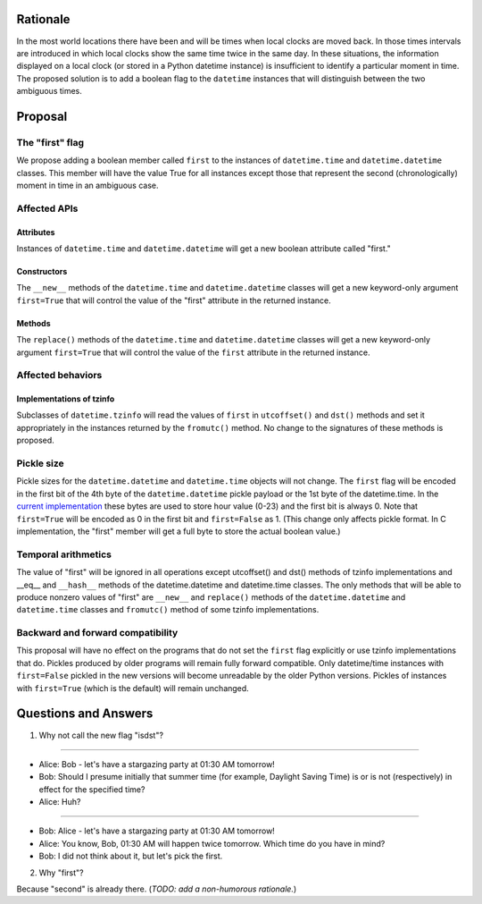 =======
Rationale
=======

In the most world locations there have been and will be times when
local clocks are moved back.  In those times intervals are introduced
in which local clocks show the same time twice in the same day.   In
these situations, the information displayed on a local clock (or
stored in a Python datetime instance) is insufficient to identify a
particular moment in time.   The proposed solution is to add a
boolean flag to the ``datetime`` instances that will distinguish between
the two ambiguous times.

=======
Proposal
=======

The "first" flag
------------------

We propose adding a boolean member called ``first`` to the instances of
``datetime.time`` and ``datetime.datetime`` classes.   This member will have the
value True for all instances except those that represent the second
(chronologically) moment in time in an ambiguous case.

Affected APIs
------------------

Attributes
...............

Instances of ``datetime.time`` and ``datetime.datetime`` will get a new
boolean attribute called "first."

Constructors
....................

The ``__new__`` methods of the ``datetime.time`` and ``datetime.datetime`` classes
will get a new keyword-only argument ``first=True`` that will control the
value of the "first" attribute in the returned instance.

Methods
.............

The ``replace()`` methods  of the ``datetime.time`` and
``datetime.datetime`` classes will get a new keyword-only argument
``first=True`` that will control the value of the ``first`` attribute in the
returned instance.

Affected behaviors
-------------------------

Implementations of tzinfo
.......................................

Subclasses of ``datetime.tzinfo`` will read the values of ``first`` in
``utcoffset()`` and ``dst()`` methods and set it appropriately in the
instances
returned by the ``fromutc()`` method.  No change to the signatures of
these methods is proposed.

Pickle size
--------------
Pickle sizes for the ``datetime.datetime`` and ``datetime.time`` objects will
not change.  The ``first`` flag will be encoded in the first bit of the 4th byte of the ``datetime.datetime``
pickle payload or the 1st byte of the datetime.time. In the `current
implementation`_ these bytes are used to store hour value (0-23) and
the first bit is always 0.  Note that ``first=True`` will be encoded as 0
in the first bit and ``first=False`` as 1.  (This change only affects
pickle format.  In C implementation, the "first" member will get a
full byte to store the actual boolean value.)

.. _current implementation: https://hg.python.org/cpython/file/d3b20bff9c5d/Include/datetime.h#l17


Temporal arithmetics
----------------------------
The value of "first" will be ignored in all operations except
utcoffset() and dst() methods of tzinfo implementations and __eq__ and
``__hash__`` methods of the datetime.datetime and datetime.time  classes.
The only methods that will be able to  produce nonzero values of
"first" are ``__new__`` and ``replace()`` methods of the ``datetime.datetime`` and
``datetime.time``  classes and ``fromutc()`` method of some tzinfo
implementations.

Backward and forward compatibility
-----------------------------------------------

This proposal will have no effect on the programs that do not set the
``first`` flag explicitly or use tzinfo implementations that do.
Pickles produced by older programs will remain fully forward
compatible.  Only datetime/time instances with ``first=False`` pickled in
the new versions will become unreadable by the older Python versions.
Pickles of instances with ``first=True`` (which is the default) will remain unchanged.


==================
Questions and Answers
==================

1. Why not call the new flag "isdst"?

-------

* Alice:  Bob - let's have a stargazing party at 01:30 AM tomorrow!
* Bob:  Should I presume initially that summer time (for example, Daylight Saving Time) is or is not (respectively) in effect for the specified time?
* Alice: Huh?

-------

* Bob: Alice - let's have a stargazing party at 01:30 AM tomorrow!
* Alice: You know, Bob, 01:30 AM will happen twice tomorrow. Which time do you have in mind?
* Bob:  I did not think about it, but let's pick the first.


2. Why "first"?

Because "second" is already there.  (*TODO: add a non-humorous rationale.*)
